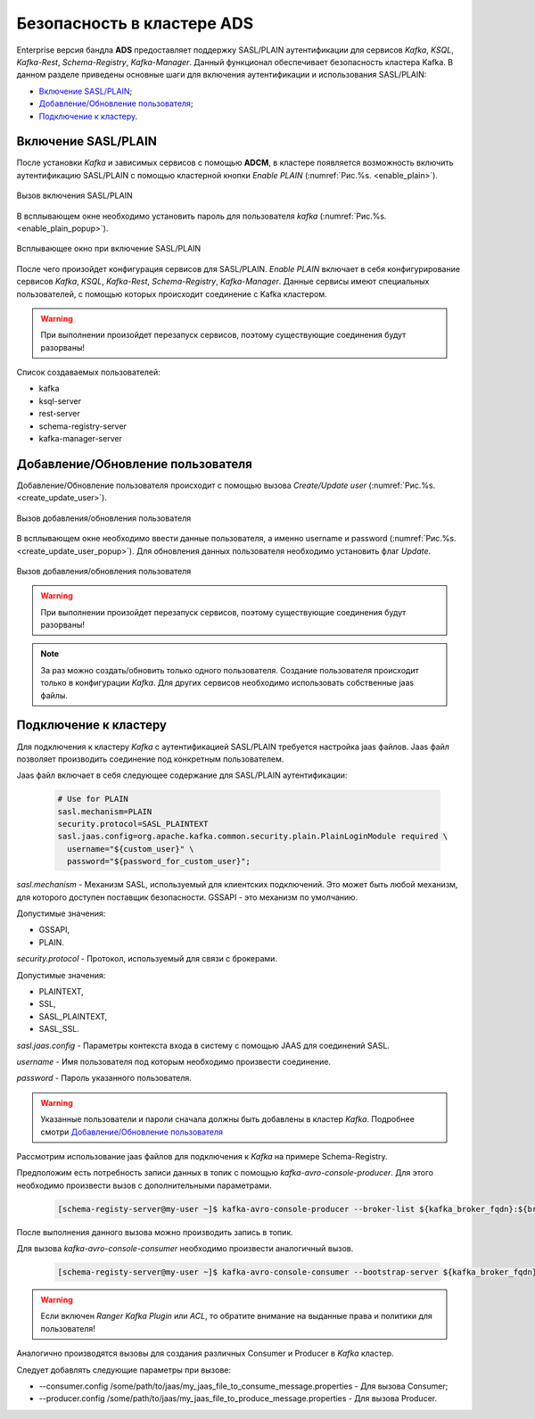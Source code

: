 Безопасность в кластере ADS
=================================

Enterprise версия бандла **ADS** предоставляет поддержку SASL/PLAIN аутентификации для сервисов *Kafka*, *KSQL*, *Kafka-Rest*, *Schema-Registry*, *Kafka-Manager*.
Данный функционал обеспечивает безопасность кластера Kafka.
В данном разделе приведены основные шаги для включения аутентификации и использования SASL/PLAIN:

+ `Включение SASL/PLAIN`_;
+ `Добавление/Обновление пользователя`_;
+ `Подключение к кластеру`_.


Включение SASL/PLAIN
------------------

После установки *Kafka* и зависимых сервисов с помощью **ADCM**, в кластере появляется возможность включить аутентификацию SASL/PLAIN с помощью кластерной кнопки *Enable PLAIN* (:numref:`Рис.%s. <enable_plain>`).

.. _enable_plain:

.. figure:: ../imgs/enable_plain.png
   :align: center

   Вызов включения SASL/PLAIN

В всплывающем окне необходимо установить пароль для пользователя *kafka* (:numref:`Рис.%s. <enable_plain_popup>`).


.. _enable_plain_popup:

.. figure:: ../imgs/enable_plain_popup.png
   :align: center

   Всплывающее окно при включение SASL/PLAIN

После чего произойдет конфигурация сервисов для SASL/PLAIN. *Enable PLAIN* включает в себя конфигурирование сервисов *Kafka*, *KSQL*, *Kafka-Rest*, *Schema-Registry*, *Kafka-Manager*.
Данные сервисы имеют специальных пользователей, с помощью которых происходит соединение с Kafka кластером.

.. warning:: При выполнении произойдет перезапуск сервисов, поэтому существующие соединения будут разорваны!

Список создаваемых пользователей:

+ kafka

+ ksql-server

+ rest-server

+ schema-registry-server

+ kafka-manager-server


Добавление/Обновление пользователя
-----------------------

Добавление/Обновление пользователя происходит с помощью вызова *Create/Update user* (:numref:`Рис.%s. <create_update_user>`).

.. _create_update_user:

.. figure:: ../imgs/create_update_user.png
   :align: center

   Вызов добавления/обновления пользователя

В всплывающем окне необходимо ввести данные пользователя, а именно username и password (:numref:`Рис.%s. <create_update_user_popup>`).
Для обновления данных пользователя необходимо установить флаг *Update*.

.. _create_update_user_popup:

.. figure:: ../imgs/create_update_user_popup.png
   :align: center

   Вызов добавления/обновления пользователя

.. warning:: При выполнении произойдет перезапуск сервисов, поэтому существующие соединения будут разорваны!

.. note:: За раз можно создать/обновить только одного пользователя. Создание пользователя происходит только в конфигурации *Kafka*. Для других сервисов необходимо использовать собственные jaas файлы.


Подключение к кластеру
----------------------

Для подключения к кластеру *Kafka* с аутентификацией SASL/PLAIN требуется настройка jaas файлов. Jaas файл позволяет производить соединение под конкретным пользователем.

Jaas файл включает в себя следующее содержание для SASL/PLAIN аутентификации:

   .. code-block:: bash

      # Use for PLAIN
      sasl.mechanism=PLAIN
      security.protocol=SASL_PLAINTEXT
      sasl.jaas.config=org.apache.kafka.common.security.plain.PlainLoginModule required \
        username="${custom_user}" \
        password="${password_for_custom_user}";

*sasl.mechanism* - Механизм SASL, используемый для клиентских подключений.
Это может быть любой механизм, для которого доступен поставщик безопасности. GSSAPI - это механизм по умолчанию.

Допустимые значения:

+ GSSAPI,
+ PLAIN.

*security.protocol* - Протокол, используемый для связи с брокерами.

Допустимые значения:

+ PLAINTEXT,
+ SSL,
+ SASL_PLAINTEXT,
+ SASL_SSL.

*sasl.jaas.config* - Параметры контекста входа в систему с помощью JAAS для соединений SASL.

*username* - Имя пользователя под которым необходимо произвести соединение.

*password* - Пароль указанного пользователя.

.. warning:: Указанные пользователи и пароли сначала должны быть добавлены в кластер *Kafka*. Подробнее смотри `Добавление/Обновление пользователя`_

Рассмотрим использование jaas файлов для подключения к *Kafka* на примере Schema-Registry.

Предположим есть потребность записи данных в топик с помощью *kafka-avro-console-producer*. Для этого необходимо произвести вызов с дополнительными параметрами.

   .. code-block:: bash

      [schema-registy-server@my-user ~]$ kafka-avro-console-producer --broker-list ${kafka_broker_fqdn}:${broker_port} --topic ${topic_name} --property value.schema='${some_schema}' --producer.config /some/path/to/jaas/my_jaas_file_to_produce_message.properties

После выполнения данного вызова можно производить запись в топик.

Для вызова *kafka-avro-console-consumer* необходимо произвести аналогичный вызов.

   .. code-block:: bash

      [schema-registy-server@my-user ~]$ kafka-avro-console-consumer --bootstrap-server ${kafka_broker_fqdn}:${broker_port} --topic ${topic_name} --consumer.config /some/path/to/jaas/my_jaas_file_to_consume_message.properties

.. warning:: Если включен *Ranger Kafka Plugin* или *ACL*, то обратите внимание на выданные права и политики для пользователя!


Аналогично производятся вызовы для создания различных Consumer и Producer в *Kafka* кластер.

Следует добавлять следующие параметры при вызове:

+ --consumer.config /some/path/to/jaas/my_jaas_file_to_consume_message.properties - Для вызова Consumer;
+ --producer.config /some/path/to/jaas/my_jaas_file_to_produce_message.properties - Для вызова Producer.
